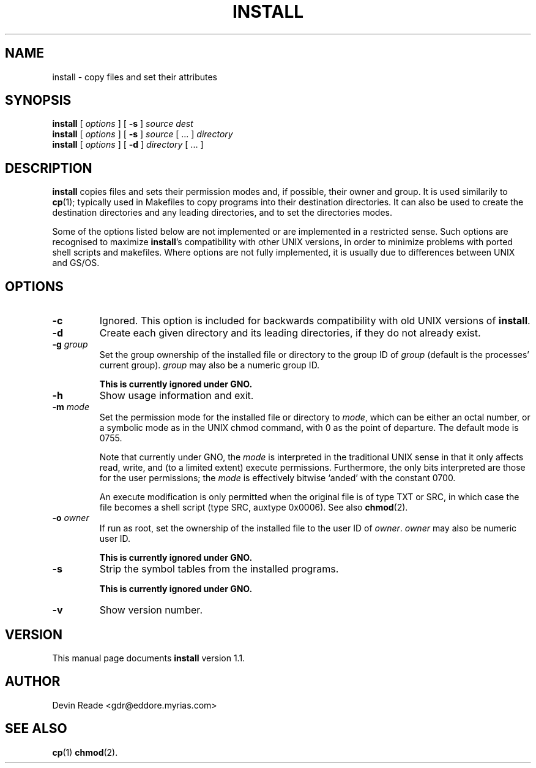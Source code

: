 .\" Copyright 1996-1997 Devin Reade <gdr@myrias.com>
.\"
.\" $Id: inst.1,v 1.2 1997/10/30 04:14:21 gdr Exp $
.\"
.TH INSTALL 1 "16 October 1997" GNO "Commands and Applications"
.SH NAME
install \- copy files and set their attributes
.SH SYNOPSIS
.BR install
[
.I options
] [
.BR -s
]
.I source
.I dest
.br
.BR install
[
.I options
] [
.BR -s
]
.I source
[ ... ]
.I directory
.br
.BR install
[
.I options
]
[
.BR -d
]
.I directory
[ ... ]
.SH DESCRIPTION
.BR install
copies files and sets their permission modes and, if possible, their
owner and group.  It is used similarily to
.BR cp (1);
typically used in Makefiles to copy programs into their destination
directories.  It can also be used to create the destination directories
and any leading directories, and to set the directories modes.
.LP
Some of the options listed below are not implemented or are implemented
in a restricted sense.  Such options are recognised to maximize
.BR install 's
compatibility with other UNIX versions, in order to minimize problems
with ported shell scripts and makefiles.  Where options are not fully
implemented, it is usually due to differences between UNIX and GS/OS.
.SH OPTIONS
.IP \fB-c\fR
Ignored.  This option is included for backwards compatibility
with old UNIX versions of
.BR install .
.IP \fB-d\fR
Create each given directory and its leading directories, if they
do not already exist.
.IP "\fB-g\fR \fIgroup\fR"
Set the group ownership of the installed file or directory to the group
ID of
.I group
(default is the processes' current group).
.I group
may also be a numeric group ID.
.sp
\fBThis is currently ignored under GNO.\fR
.IP \fB-h\fR
Show usage information and exit.
.IP "\fB-m\fR \fImode\fR"
Set the permission mode for the installed file or directory to
.IR mode ,
which can be either an octal number, or a symbolic mode as in the
UNIX chmod command,
with 0 as the point of departure.  The default mode is 0755.
.sp
Note that currently under GNO, the
.I mode
is interpreted in the traditional UNIX sense in that it only affects
read, write, and (to a limited extent) execute permissions.
Furthermore, the only bits interpreted are those for the
user permissions; the
.I mode
is effectively bitwise `anded' with the constant 0700.
.sp
An execute modification is only permitted when the original file
is of type TXT or SRC, in which case the file becomes a shell script
(type SRC, auxtype 0x0006).  See also
.BR chmod (2).
.IP "\fB-o\fR \fIowner\fR"
If run as root, set the ownership of the installed file to the user ID of
.IR owner .
.I owner
may also be numeric user ID.
.sp
\fBThis is currently ignored under GNO.\fR
.IP \fB-s\fR
Strip the symbol tables from the installed programs.
.sp
\fBThis is currently ignored under GNO.\fR
.IP \fB-v\fR
Show version number.
.SH VERSION
This manual page documents
.BR install
version 1.1.
.SH AUTHOR
Devin Reade <gdr@eddore.myrias.com>
.SH "SEE ALSO"
.BR cp (1)
.BR chmod (2).
